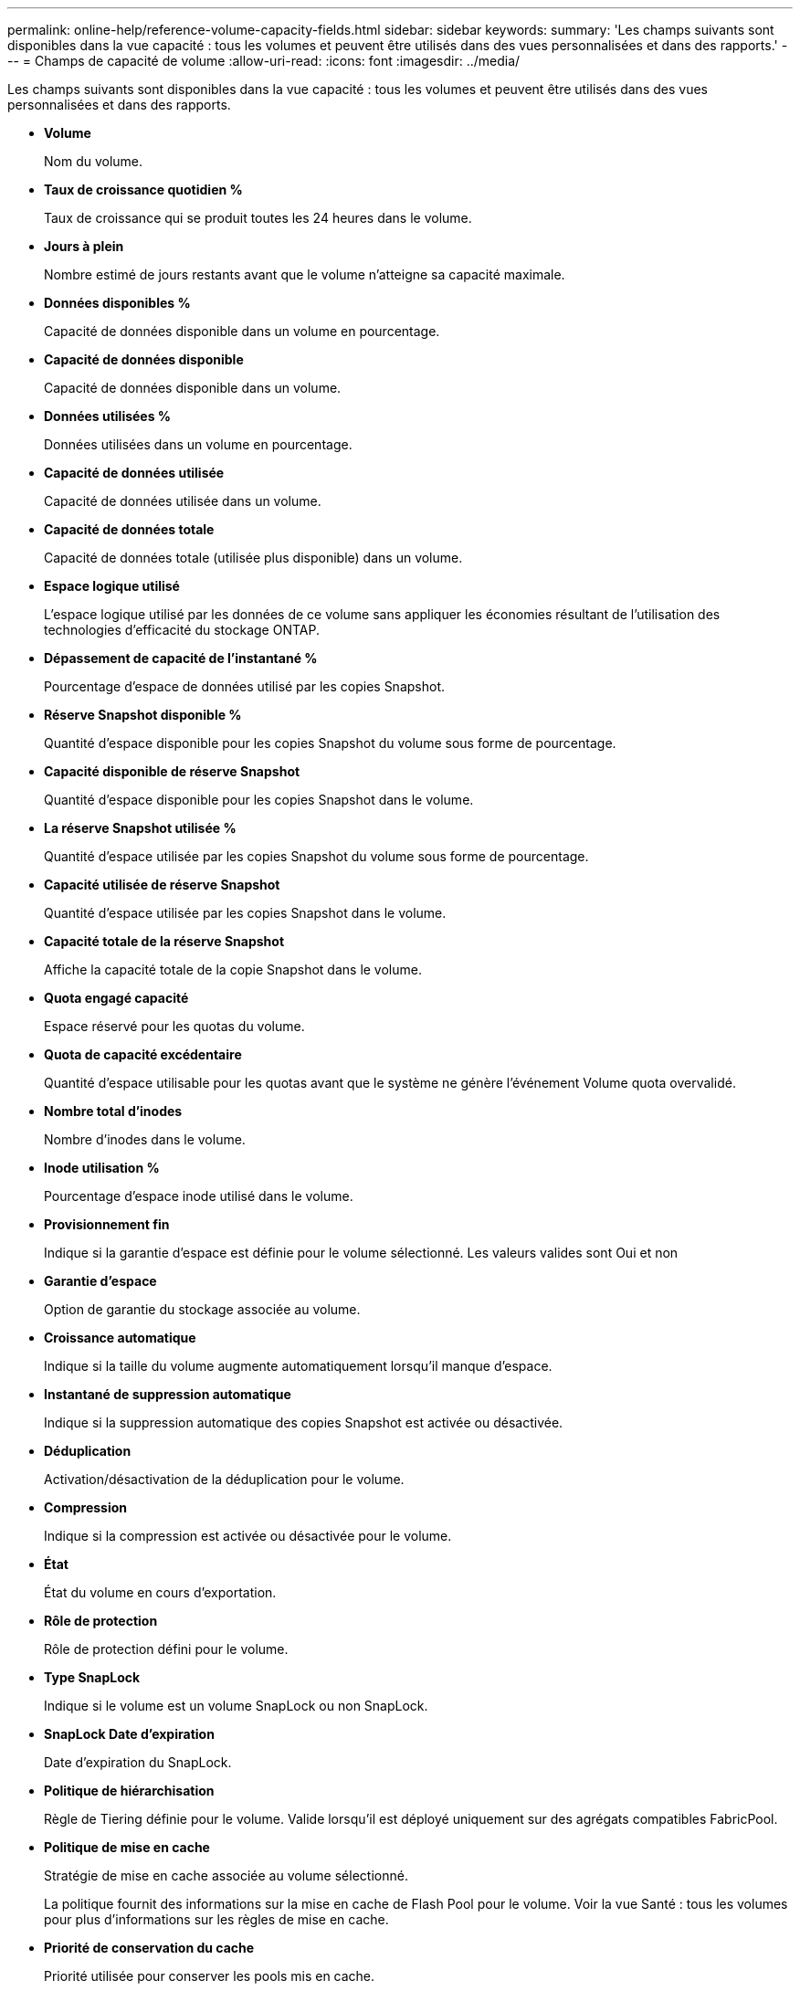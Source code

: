 ---
permalink: online-help/reference-volume-capacity-fields.html 
sidebar: sidebar 
keywords:  
summary: 'Les champs suivants sont disponibles dans la vue capacité : tous les volumes et peuvent être utilisés dans des vues personnalisées et dans des rapports.' 
---
= Champs de capacité de volume
:allow-uri-read: 
:icons: font
:imagesdir: ../media/


[role="lead"]
Les champs suivants sont disponibles dans la vue capacité : tous les volumes et peuvent être utilisés dans des vues personnalisées et dans des rapports.

* *Volume*
+
Nom du volume.

* *Taux de croissance quotidien %*
+
Taux de croissance qui se produit toutes les 24 heures dans le volume.

* *Jours à plein*
+
Nombre estimé de jours restants avant que le volume n'atteigne sa capacité maximale.

* *Données disponibles %*
+
Capacité de données disponible dans un volume en pourcentage.

* *Capacité de données disponible*
+
Capacité de données disponible dans un volume.

* *Données utilisées %*
+
Données utilisées dans un volume en pourcentage.

* *Capacité de données utilisée*
+
Capacité de données utilisée dans un volume.

* *Capacité de données totale*
+
Capacité de données totale (utilisée plus disponible) dans un volume.

* *Espace logique utilisé*
+
L'espace logique utilisé par les données de ce volume sans appliquer les économies résultant de l'utilisation des technologies d'efficacité du stockage ONTAP.

* *Dépassement de capacité de l'instantané %*
+
Pourcentage d'espace de données utilisé par les copies Snapshot.

* *Réserve Snapshot disponible %*
+
Quantité d'espace disponible pour les copies Snapshot du volume sous forme de pourcentage.

* *Capacité disponible de réserve Snapshot*
+
Quantité d'espace disponible pour les copies Snapshot dans le volume.

* *La réserve Snapshot utilisée %*
+
Quantité d'espace utilisée par les copies Snapshot du volume sous forme de pourcentage.

* *Capacité utilisée de réserve Snapshot*
+
Quantité d'espace utilisée par les copies Snapshot dans le volume.

* *Capacité totale de la réserve Snapshot*
+
Affiche la capacité totale de la copie Snapshot dans le volume.

* *Quota engagé capacité*
+
Espace réservé pour les quotas du volume.

* *Quota de capacité excédentaire*
+
Quantité d'espace utilisable pour les quotas avant que le système ne génère l'événement Volume quota overvalidé.

* *Nombre total d'inodes*
+
Nombre d'inodes dans le volume.

* *Inode utilisation %*
+
Pourcentage d'espace inode utilisé dans le volume.

* *Provisionnement fin*
+
Indique si la garantie d'espace est définie pour le volume sélectionné. Les valeurs valides sont Oui et non

* *Garantie d'espace*
+
Option de garantie du stockage associée au volume.

* *Croissance automatique*
+
Indique si la taille du volume augmente automatiquement lorsqu'il manque d'espace.

* *Instantané de suppression automatique*
+
Indique si la suppression automatique des copies Snapshot est activée ou désactivée.

* *Déduplication*
+
Activation/désactivation de la déduplication pour le volume.

* *Compression*
+
Indique si la compression est activée ou désactivée pour le volume.

* *État*
+
État du volume en cours d'exportation.

* *Rôle de protection*
+
Rôle de protection défini pour le volume.

* *Type SnapLock*
+
Indique si le volume est un volume SnapLock ou non SnapLock.

* *SnapLock Date d'expiration*
+
Date d'expiration du SnapLock.

* *Politique de hiérarchisation*
+
Règle de Tiering définie pour le volume. Valide lorsqu'il est déployé uniquement sur des agrégats compatibles FabricPool.

* *Politique de mise en cache*
+
Stratégie de mise en cache associée au volume sélectionné.

+
La politique fournit des informations sur la mise en cache de Flash Pool pour le volume. Voir la vue Santé : tous les volumes pour plus d'informations sur les règles de mise en cache.

* *Priorité de conservation du cache*
+
Priorité utilisée pour conserver les pools mis en cache.

* *VM de stockage*
+
Le nom du serveur virtuel de stockage (SVM) qui contient le volume.

* *Cluster*
+
Nom du cluster sur lequel réside le volume. Vous pouvez cliquer sur le nom du cluster pour accéder à la page d'informations sur l'état de santé du cluster.

* *FQDN du cluster*
+
Nom de domaine complet (FQDN) du cluster.


